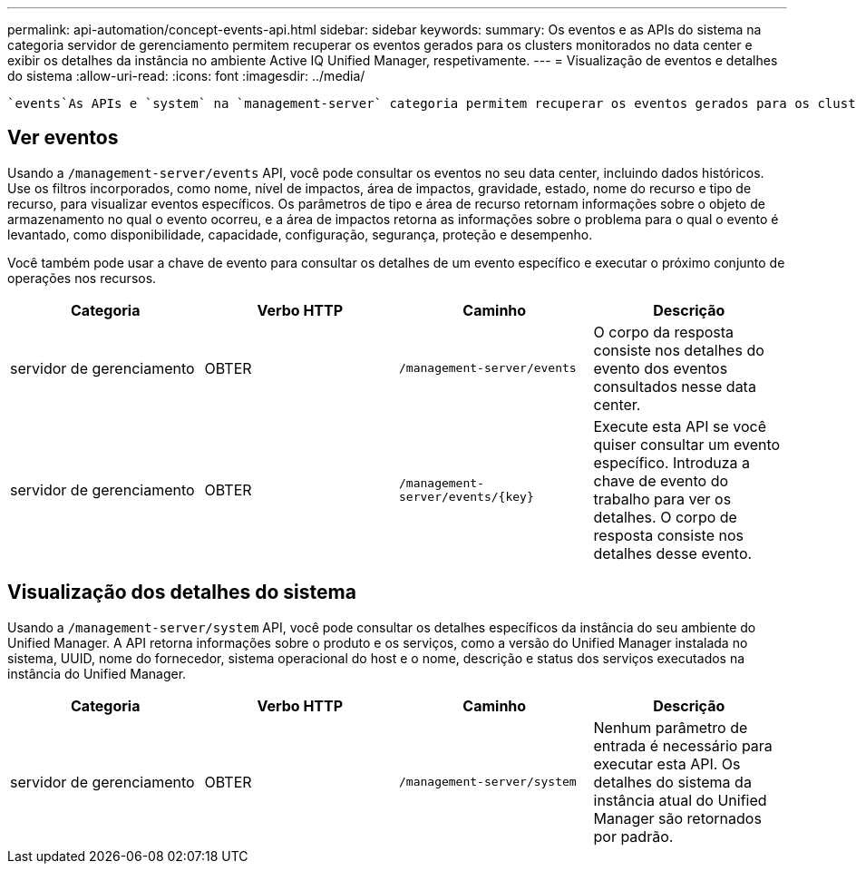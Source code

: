 ---
permalink: api-automation/concept-events-api.html 
sidebar: sidebar 
keywords:  
summary: Os eventos e as APIs do sistema na categoria servidor de gerenciamento permitem recuperar os eventos gerados para os clusters monitorados no data center e exibir os detalhes da instância no ambiente Active IQ Unified Manager, respetivamente. 
---
= Visualização de eventos e detalhes do sistema
:allow-uri-read: 
:icons: font
:imagesdir: ../media/


[role="lead"]
 `events`As APIs e `system` na `management-server` categoria permitem recuperar os eventos gerados para os clusters monitorados no data center e exibir os detalhes da instância no ambiente Active IQ Unified Manager, respetivamente.



== Ver eventos

Usando a `/management-server/events` API, você pode consultar os eventos no seu data center, incluindo dados históricos. Use os filtros incorporados, como nome, nível de impactos, área de impactos, gravidade, estado, nome do recurso e tipo de recurso, para visualizar eventos específicos. Os parâmetros de tipo e área de recurso retornam informações sobre o objeto de armazenamento no qual o evento ocorreu, e a área de impactos retorna as informações sobre o problema para o qual o evento é levantado, como disponibilidade, capacidade, configuração, segurança, proteção e desempenho.

Você também pode usar a chave de evento para consultar os detalhes de um evento específico e executar o próximo conjunto de operações nos recursos.

[cols="4*"]
|===
| Categoria | Verbo HTTP | Caminho | Descrição 


 a| 
servidor de gerenciamento
 a| 
OBTER
 a| 
`/management-server/events`
 a| 
O corpo da resposta consiste nos detalhes do evento dos eventos consultados nesse data center.



 a| 
servidor de gerenciamento
 a| 
OBTER
 a| 
`+/management-server/events/{key}+`
 a| 
Execute esta API se você quiser consultar um evento específico. Introduza a chave de evento do trabalho para ver os detalhes. O corpo de resposta consiste nos detalhes desse evento.

|===


== Visualização dos detalhes do sistema

Usando a `/management-server/system` API, você pode consultar os detalhes específicos da instância do seu ambiente do Unified Manager. A API retorna informações sobre o produto e os serviços, como a versão do Unified Manager instalada no sistema, UUID, nome do fornecedor, sistema operacional do host e o nome, descrição e status dos serviços executados na instância do Unified Manager.

[cols="4*"]
|===
| Categoria | Verbo HTTP | Caminho | Descrição 


 a| 
servidor de gerenciamento
 a| 
OBTER
 a| 
`/management-server/system`
 a| 
Nenhum parâmetro de entrada é necessário para executar esta API. Os detalhes do sistema da instância atual do Unified Manager são retornados por padrão.

|===